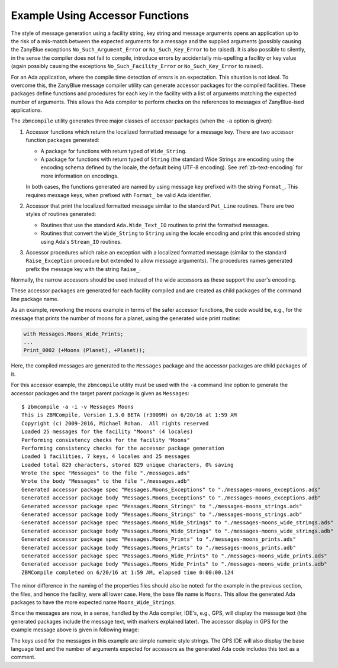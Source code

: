 .. -*- coding: utf-8 -*-
   Copyright © 2016, Michael Rohan <mrohan@zanyblue.com>
   All rights reserved.

Example Using Accessor Functions
--------------------------------

The style of message generation using a facility string, key string and
message arguments opens an application up to the risk of a mis-match between
the expected arguments for a message and the supplied arguments (possibly
causing the ZanyBlue exceptions ``No_Such_Argument_Error`` or
``No_Such_Key_Error`` to be raised).  It is also possible to silently, in
the sense the compiler does not fail to compile, introduce errors by
accidentally mis-spelling a facility or key value (again possibly causing the
exceptions ``No_Such_Facility_Error`` or ``No_Such_Key_Error`` to raised).

For an Ada application, where the compile time detection of errors is an
expectation.  This situation is not ideal.  To overcome this, the ZanyBlue
message compiler utility can generate accessor packages for the compiled
facilities.  These packages define functions and procedures for each key in
the facility with a list of arguments matching the expected number of
arguments.  This allows the Ada compiler to perform checks on the references
to messages of ZanyBlue-ised applications.

The ``zbmcompile`` utility generates three major classes of accessor
packages (when the ``-a`` option is given):

#. Accessor functions which return the localized formatted message for
   a message key.  There are two accessor function packages generated:

   * A package for functions with return typed of ``Wide_String``.
   * A package for functions with return typed of ``String``
     (the standard Wide Strings are encoding using the encoding
     schema defined by the locale, the default being UTF-8 encoding).
     See :ref:`zb-text-encoding` for more information on encodings.

   In both cases, the functions generated are named by using message key
   prefixed with the string ``Format_``.  This requires message
   keys, when prefixed with ``Format_`` be valid Ada identifier.

#. Accessor that print the localized formatted message similar to the
   standard ``Put_Line`` routines.  There are two styles of routines
   generated:

   * Routines that use the standard ``Ada.Wide_Text_IO`` routines to print
     the formatted messages.
   * Routines that convert the ``Wide_String`` to ``String`` using the
     locale encoding and print this encoded string using Ada's ``Stream_IO``
     routines.

#. Accessor procedures which raise an exception with a localized formatted
   message (similar to the standard ``Raise_Exception`` procedure but extended
   to allow message arguments).  The procedures names generated prefix the
   message key with the string ``Raise_``.

Normally, the narrow accessors should be used instead of the wide accessors
as these support the user's encoding.

These accessor packages are generated for each facility compiled and are
created as child packages of the command line package name.

As an example, reworking the moons example in terms of the safer accessor
functions, the code would be, e.g., for the message that prints the number
of moons for a planet, using the generated wide print routine:

.. code-block:: ada

    with Messages.Moons_Wide_Prints;
    ...
    Print_0002 (+Moons (Planet), +Planet));

Here, the compiled messages are generated to the ``Messages`` package
and the accessor packages are child packages of it.

For this accessor example, the ``zbmcompile`` utility must be used with
the ``-a`` command line option to generate the accessor packages and
the target parent package is given as ``Messages``::

   $ zbmcompile -a -i -v Messages Moons
   This is ZBMCompile, Version 1.3.0 BETA (r3009M) on 6/20/16 at 1:59 AM
   Copyright (c) 2009-2016, Michael Rohan.  All rights reserved
   Loaded 25 messages for the facility "Moons" (4 locales)
   Performing consistency checks for the facility "Moons"
   Performing consistency checks for the accessor package generation
   Loaded 1 facilities, 7 keys, 4 locales and 25 messages
   Loaded total 829 characters, stored 829 unique characters, 0% saving
   Wrote the spec "Messages" to the file "./messages.ads"
   Wrote the body "Messages" to the file "./messages.adb"
   Generated accessor package spec "Messages.Moons_Exceptions" to "./messages-moons_exceptions.ads"
   Generated accessor package body "Messages.Moons_Exceptions" to "./messages-moons_exceptions.adb"
   Generated accessor package spec "Messages.Moons_Strings" to "./messages-moons_strings.ads"
   Generated accessor package body "Messages.Moons_Strings" to "./messages-moons_strings.adb"
   Generated accessor package spec "Messages.Moons_Wide_Strings" to "./messages-moons_wide_strings.ads"
   Generated accessor package body "Messages.Moons_Wide_Strings" to "./messages-moons_wide_strings.adb"
   Generated accessor package spec "Messages.Moons_Prints" to "./messages-moons_prints.ads"
   Generated accessor package body "Messages.Moons_Prints" to "./messages-moons_prints.adb"
   Generated accessor package spec "Messages.Moons_Wide_Prints" to "./messages-moons_wide_prints.ads"
   Generated accessor package body "Messages.Moons_Wide_Prints" to "./messages-moons_wide_prints.adb"
   ZBMCompile completed on 6/20/16 at 1:59 AM, elapsed time 0:00:00.124

The minor difference in the naming of the properties files should also be
noted: for the example in the previous section, the files, and hence the
facility, were all lower case.  Here, the base file name is ``Moons``.
This allow the generated Ada packages to have the more expected name
``Moons_Wide_Strings``.

Since the messages are now, in a sense, handled by the Ada compiler, IDE's,
e.g., GPS, will display the message text (the generated packages include the
message text, with markers explained later).  The accessor display in GPS
for the example message above is given in following image:

.. image:: images/gps-accessor.png

The keys used for the messages in this example are simple numeric style
strings.  The GPS IDE will also display the base language text and
the number of arguments expected for accessors as the generated Ada code
includes this text as a comment.
